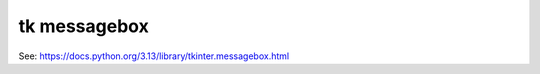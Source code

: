 ====================================================
tk messagebox
====================================================

| See: https://docs.python.org/3.13/library/tkinter.messagebox.html

